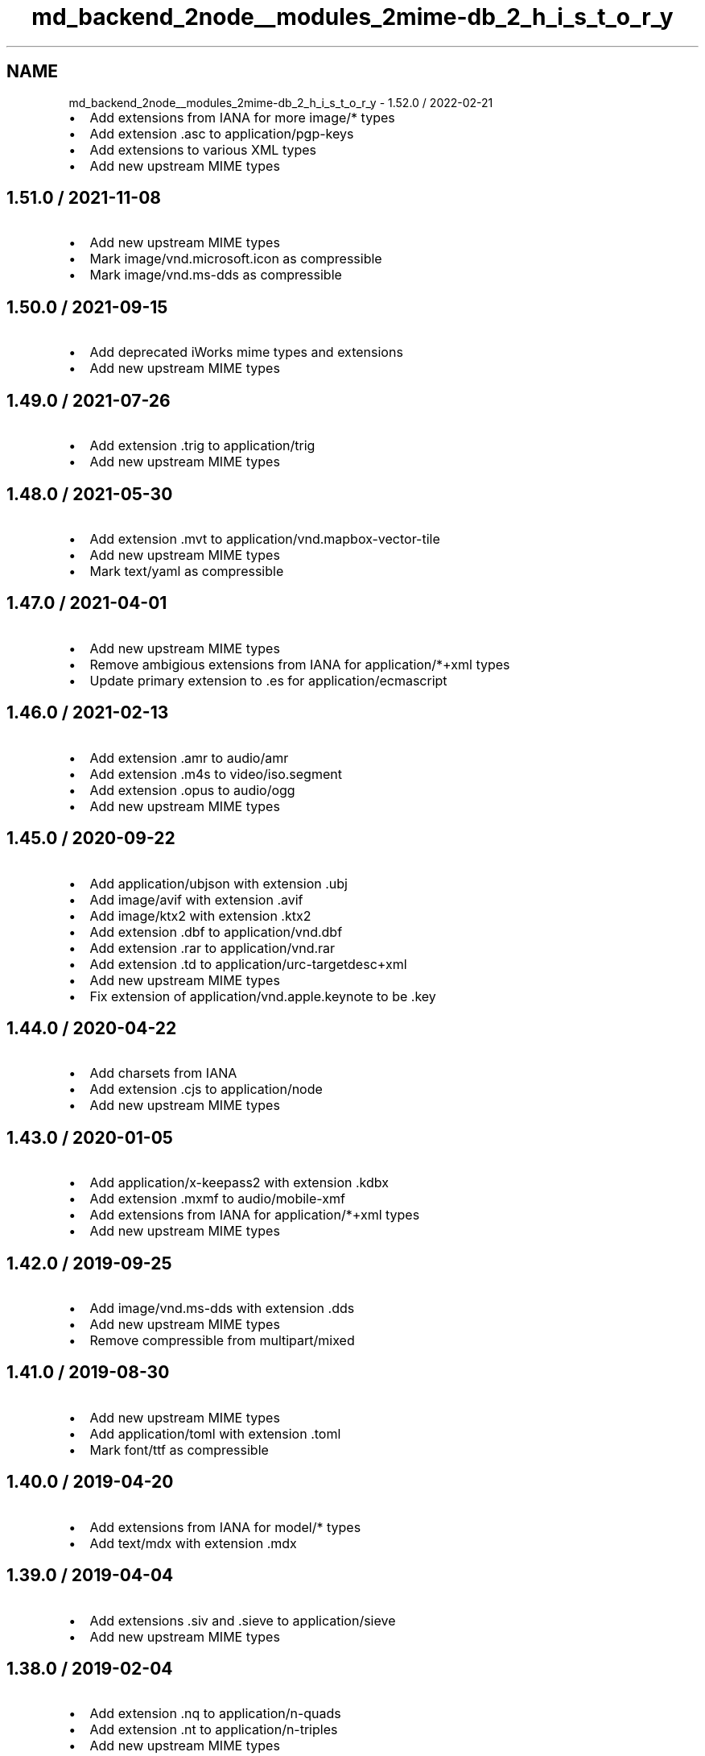 .TH "md_backend_2node__modules_2mime-db_2_h_i_s_t_o_r_y" 3 "My Project" \" -*- nroff -*-
.ad l
.nh
.SH NAME
md_backend_2node__modules_2mime-db_2_h_i_s_t_o_r_y \- 1\&.52\&.0 / 2022-02-21 
.PP

.IP "\(bu" 2
Add extensions from IANA for more \fRimage/*\fP types
.IP "\(bu" 2
Add extension \fR\&.asc\fP to \fRapplication/pgp-keys\fP
.IP "\(bu" 2
Add extensions to various XML types
.IP "\(bu" 2
Add new upstream MIME types
.PP
.SH "1\&.51\&.0 / 2021-11-08"
.PP
.IP "\(bu" 2
Add new upstream MIME types
.IP "\(bu" 2
Mark \fRimage/vnd\&.microsoft\&.icon\fP as compressible
.IP "\(bu" 2
Mark \fRimage/vnd\&.ms-dds\fP as compressible
.PP
.SH "1\&.50\&.0 / 2021-09-15"
.PP
.IP "\(bu" 2
Add deprecated iWorks mime types and extensions
.IP "\(bu" 2
Add new upstream MIME types
.PP
.SH "1\&.49\&.0 / 2021-07-26"
.PP
.IP "\(bu" 2
Add extension \fR\&.trig\fP to \fRapplication/trig\fP
.IP "\(bu" 2
Add new upstream MIME types
.PP
.SH "1\&.48\&.0 / 2021-05-30"
.PP
.IP "\(bu" 2
Add extension \fR\&.mvt\fP to \fRapplication/vnd\&.mapbox-vector-tile\fP
.IP "\(bu" 2
Add new upstream MIME types
.IP "\(bu" 2
Mark \fRtext/yaml\fP as compressible
.PP
.SH "1\&.47\&.0 / 2021-04-01"
.PP
.IP "\(bu" 2
Add new upstream MIME types
.IP "\(bu" 2
Remove ambigious extensions from IANA for \fRapplication/*+xml\fP types
.IP "\(bu" 2
Update primary extension to \fR\&.es\fP for \fRapplication/ecmascript\fP
.PP
.SH "1\&.46\&.0 / 2021-02-13"
.PP
.IP "\(bu" 2
Add extension \fR\&.amr\fP to \fRaudio/amr\fP
.IP "\(bu" 2
Add extension \fR\&.m4s\fP to \fRvideo/iso\&.segment\fP
.IP "\(bu" 2
Add extension \fR\&.opus\fP to \fRaudio/ogg\fP
.IP "\(bu" 2
Add new upstream MIME types
.PP
.SH "1\&.45\&.0 / 2020-09-22"
.PP
.IP "\(bu" 2
Add \fRapplication/ubjson\fP with extension \fR\&.ubj\fP
.IP "\(bu" 2
Add \fRimage/avif\fP with extension \fR\&.avif\fP
.IP "\(bu" 2
Add \fRimage/ktx2\fP with extension \fR\&.ktx2\fP
.IP "\(bu" 2
Add extension \fR\&.dbf\fP to \fRapplication/vnd\&.dbf\fP
.IP "\(bu" 2
Add extension \fR\&.rar\fP to \fRapplication/vnd\&.rar\fP
.IP "\(bu" 2
Add extension \fR\&.td\fP to \fRapplication/urc-targetdesc+xml\fP
.IP "\(bu" 2
Add new upstream MIME types
.IP "\(bu" 2
Fix extension of \fRapplication/vnd\&.apple\&.keynote\fP to be \fR\&.key\fP
.PP
.SH "1\&.44\&.0 / 2020-04-22"
.PP
.IP "\(bu" 2
Add charsets from IANA
.IP "\(bu" 2
Add extension \fR\&.cjs\fP to \fRapplication/node\fP
.IP "\(bu" 2
Add new upstream MIME types
.PP
.SH "1\&.43\&.0 / 2020-01-05"
.PP
.IP "\(bu" 2
Add \fRapplication/x-keepass2\fP with extension \fR\&.kdbx\fP
.IP "\(bu" 2
Add extension \fR\&.mxmf\fP to \fRaudio/mobile-xmf\fP
.IP "\(bu" 2
Add extensions from IANA for \fRapplication/*+xml\fP types
.IP "\(bu" 2
Add new upstream MIME types
.PP
.SH "1\&.42\&.0 / 2019-09-25"
.PP
.IP "\(bu" 2
Add \fRimage/vnd\&.ms-dds\fP with extension \fR\&.dds\fP
.IP "\(bu" 2
Add new upstream MIME types
.IP "\(bu" 2
Remove compressible from \fRmultipart/mixed\fP
.PP
.SH "1\&.41\&.0 / 2019-08-30"
.PP
.IP "\(bu" 2
Add new upstream MIME types
.IP "\(bu" 2
Add \fRapplication/toml\fP with extension \fR\&.toml\fP
.IP "\(bu" 2
Mark \fRfont/ttf\fP as compressible
.PP
.SH "1\&.40\&.0 / 2019-04-20"
.PP
.IP "\(bu" 2
Add extensions from IANA for \fRmodel/*\fP types
.IP "\(bu" 2
Add \fRtext/mdx\fP with extension \fR\&.mdx\fP
.PP
.SH "1\&.39\&.0 / 2019-04-04"
.PP
.IP "\(bu" 2
Add extensions \fR\&.siv\fP and \fR\&.sieve\fP to \fRapplication/sieve\fP
.IP "\(bu" 2
Add new upstream MIME types
.PP
.SH "1\&.38\&.0 / 2019-02-04"
.PP
.IP "\(bu" 2
Add extension \fR\&.nq\fP to \fRapplication/n-quads\fP
.IP "\(bu" 2
Add extension \fR\&.nt\fP to \fRapplication/n-triples\fP
.IP "\(bu" 2
Add new upstream MIME types
.IP "\(bu" 2
Mark \fRtext/less\fP as compressible
.PP
.SH "1\&.37\&.0 / 2018-10-19"
.PP
.IP "\(bu" 2
Add extensions to HEIC image types
.IP "\(bu" 2
Add new upstream MIME types
.PP
.SH "1\&.36\&.0 / 2018-08-20"
.PP
.IP "\(bu" 2
Add Apple file extensions from IANA
.IP "\(bu" 2
Add extensions from IANA for \fRimage/*\fP types
.IP "\(bu" 2
Add new upstream MIME types
.PP
.SH "1\&.35\&.0 / 2018-07-15"
.PP
.IP "\(bu" 2
Add extension \fR\&.owl\fP to \fRapplication/rdf+xml\fP
.IP "\(bu" 2
Add new upstream MIME types
.IP "  \(bu" 4
Removes extension \fR\&.woff\fP from \fRapplication/font-woff\fP
.PP

.PP
.SH "1\&.34\&.0 / 2018-06-03"
.PP
.IP "\(bu" 2
Add extension \fR\&.csl\fP to \fRapplication/vnd\&.citationstyles\&.style+xml\fP
.IP "\(bu" 2
Add extension \fR\&.es\fP to \fRapplication/ecmascript\fP
.IP "\(bu" 2
Add new upstream MIME types
.IP "\(bu" 2
Add \fRUTF-8\fP as default charset for \fRtext/turtle\fP
.IP "\(bu" 2
Mark all XML-derived types as compressible
.PP
.SH "1\&.33\&.0 / 2018-02-15"
.PP
.IP "\(bu" 2
Add extensions from IANA for \fRmessage/*\fP types
.IP "\(bu" 2
Add new upstream MIME types
.IP "\(bu" 2
Fix some incorrect OOXML types
.IP "\(bu" 2
Remove \fRapplication/font-woff2\fP
.PP
.SH "1\&.32\&.0 / 2017-11-29"
.PP
.IP "\(bu" 2
Add new upstream MIME types
.IP "\(bu" 2
Update \fRtext/hjson\fP to registered \fRapplication/hjson\fP
.IP "\(bu" 2
Add \fRtext/shex\fP with extension \fR\&.shex\fP
.PP
.SH "1\&.31\&.0 / 2017-10-25"
.PP
.IP "\(bu" 2
Add \fRapplication/raml+yaml\fP with extension \fR\&.raml\fP
.IP "\(bu" 2
Add \fRapplication/wasm\fP with extension \fR\&.wasm\fP
.IP "\(bu" 2
Add new \fRfont\fP type from IANA
.IP "\(bu" 2
Add new upstream font extensions
.IP "\(bu" 2
Add new upstream MIME types
.IP "\(bu" 2
Add extensions for JPEG-2000 images
.PP
.SH "1\&.30\&.0 / 2017-08-27"
.PP
.IP "\(bu" 2
Add \fRapplication/vnd\&.ms-outlook\fP
.IP "\(bu" 2
Add \fRapplication/x-arj\fP
.IP "\(bu" 2
Add extension \fR\&.mjs\fP to \fRapplication/javascript\fP
.IP "\(bu" 2
Add glTF types and extensions
.IP "\(bu" 2
Add new upstream MIME types
.IP "\(bu" 2
Add \fRtext/x-org\fP
.IP "\(bu" 2
Add VirtualBox MIME types
.IP "\(bu" 2
Fix \fRsource\fP records for \fRvideo/*\fP types that are IANA
.IP "\(bu" 2
Update \fRfont/opentype\fP to registered \fRfont/otf\fP
.PP
.SH "1\&.29\&.0 / 2017-07-10"
.PP
.IP "\(bu" 2
Add \fRapplication/fido\&.trusted-apps+json\fP
.IP "\(bu" 2
Add extension \fR\&.wadl\fP to \fRapplication/vnd\&.sun\&.wadl+xml\fP
.IP "\(bu" 2
Add new upstream MIME types
.IP "\(bu" 2
Add \fRUTF-8\fP as default charset for \fRtext/css\fP
.PP
.SH "1\&.28\&.0 / 2017-05-14"
.PP
.IP "\(bu" 2
Add new upstream MIME types
.IP "\(bu" 2
Add extension \fR\&.gz\fP to \fRapplication/gzip\fP
.IP "\(bu" 2
Update extensions \fR\&.md\fP and \fR\&.markdown\fP to be \fRtext/markdown\fP
.PP
.SH "1\&.27\&.0 / 2017-03-16"
.PP
.IP "\(bu" 2
Add new upstream MIME types
.IP "\(bu" 2
Add \fRimage/apng\fP with extension \fR\&.apng\fP
.PP
.SH "1\&.26\&.0 / 2017-01-14"
.PP
.IP "\(bu" 2
Add new upstream MIME types
.IP "\(bu" 2
Add extension \fR\&.geojson\fP to \fRapplication/geo+json\fP
.PP
.SH "1\&.25\&.0 / 2016-11-11"
.PP
.IP "\(bu" 2
Add new upstream MIME types
.PP
.SH "1\&.24\&.0 / 2016-09-18"
.PP
.IP "\(bu" 2
Add \fRaudio/mp3\fP
.IP "\(bu" 2
Add new upstream MIME types
.PP
.SH "1\&.23\&.0 / 2016-05-01"
.PP
.IP "\(bu" 2
Add new upstream MIME types
.IP "\(bu" 2
Add extension \fR\&.3gpp\fP to \fRaudio/3gpp\fP
.PP
.SH "1\&.22\&.0 / 2016-02-15"
.PP
.IP "\(bu" 2
Add \fRtext/slim\fP
.IP "\(bu" 2
Add extension \fR\&.rng\fP to \fRapplication/xml\fP
.IP "\(bu" 2
Add new upstream MIME types
.IP "\(bu" 2
Fix extension of \fRapplication/dash+xml\fP to be \fR\&.mpd\fP
.IP "\(bu" 2
Update primary extension to \fR\&.m4a\fP for \fRaudio/mp4\fP
.PP
.SH "1\&.21\&.0 / 2016-01-06"
.PP
.IP "\(bu" 2
Add Google document types
.IP "\(bu" 2
Add new upstream MIME types
.PP
.SH "1\&.20\&.0 / 2015-11-10"
.PP
.IP "\(bu" 2
Add \fRtext/x-suse-ymp\fP
.IP "\(bu" 2
Add new upstream MIME types
.PP
.SH "1\&.19\&.0 / 2015-09-17"
.PP
.IP "\(bu" 2
Add \fRapplication/vnd\&.apple\&.pkpass\fP
.IP "\(bu" 2
Add new upstream MIME types
.PP
.SH "1\&.18\&.0 / 2015-09-03"
.PP
.IP "\(bu" 2
Add new upstream MIME types
.PP
.SH "1\&.17\&.0 / 2015-08-13"
.PP
.IP "\(bu" 2
Add \fRapplication/x-msdos-program\fP
.IP "\(bu" 2
Add \fRaudio/g711-0\fP
.IP "\(bu" 2
Add \fRimage/vnd\&.mozilla\&.apng\fP
.IP "\(bu" 2
Add extension \fR\&.exe\fP to \fRapplication/x-msdos-program\fP
.PP
.SH "1\&.16\&.0 / 2015-07-29"
.PP
.IP "\(bu" 2
Add \fRapplication/vnd\&.uri-map\fP
.PP
.SH "1\&.15\&.0 / 2015-07-13"
.PP
.IP "\(bu" 2
Add \fRapplication/x-httpd-php\fP
.PP
.SH "1\&.14\&.0 / 2015-06-25"
.PP
.IP "\(bu" 2
Add \fRapplication/scim+json\fP
.IP "\(bu" 2
Add \fRapplication/vnd\&.3gpp\&.ussd+xml\fP
.IP "\(bu" 2
Add \fRapplication/vnd\&.biopax\&.rdf+xml\fP
.IP "\(bu" 2
Add \fRtext/x-processing\fP
.PP
.SH "1\&.13\&.0 / 2015-06-07"
.PP
.IP "\(bu" 2
Add nginx as a source
.IP "\(bu" 2
Add \fRapplication/x-cocoa\fP
.IP "\(bu" 2
Add \fRapplication/x-java-archive-diff\fP
.IP "\(bu" 2
Add \fRapplication/x-makeself\fP
.IP "\(bu" 2
Add \fRapplication/x-perl\fP
.IP "\(bu" 2
Add \fRapplication/x-pilot\fP
.IP "\(bu" 2
Add \fRapplication/x-redhat-package-manager\fP
.IP "\(bu" 2
Add \fRapplication/x-sea\fP
.IP "\(bu" 2
Add \fRaudio/x-m4a\fP
.IP "\(bu" 2
Add \fRaudio/x-realaudio\fP
.IP "\(bu" 2
Add \fRimage/x-jng\fP
.IP "\(bu" 2
Add \fRtext/mathml\fP
.PP
.SH "1\&.12\&.0 / 2015-06-05"
.PP
.IP "\(bu" 2
Add \fRapplication/bdoc\fP
.IP "\(bu" 2
Add \fRapplication/vnd\&.hyperdrive+json\fP
.IP "\(bu" 2
Add \fRapplication/x-bdoc\fP
.IP "\(bu" 2
Add extension \fR\&.rtf\fP to \fRtext/rtf\fP
.PP
.SH "1\&.11\&.0 / 2015-05-31"
.PP
.IP "\(bu" 2
Add \fRaudio/wav\fP
.IP "\(bu" 2
Add \fRaudio/wave\fP
.IP "\(bu" 2
Add extension \fR\&.litcoffee\fP to \fRtext/coffeescript\fP
.IP "\(bu" 2
Add extension \fR\&.sfd-hdstx\fP to \fRapplication/vnd\&.hydrostatix\&.sof-data\fP
.IP "\(bu" 2
Add extension \fR\&.n-gage\fP to \fRapplication/vnd\&.nokia\&.n-gage\&.symbian\&.install\fP
.PP
.SH "1\&.10\&.0 / 2015-05-19"
.PP
.IP "\(bu" 2
Add \fRapplication/vnd\&.balsamiq\&.bmpr\fP
.IP "\(bu" 2
Add \fRapplication/vnd\&.microsoft\&.portable-executable\fP
.IP "\(bu" 2
Add \fRapplication/x-ns-proxy-autoconfig\fP
.PP
.SH "1\&.9\&.1 / 2015-04-19"
.PP
.IP "\(bu" 2
Remove \fR\&.json\fP extension from \fRapplication/manifest+json\fP
.IP "  \(bu" 4
This is causing bugs downstream
.PP

.PP
.SH "1\&.9\&.0 / 2015-04-19"
.PP
.IP "\(bu" 2
Add \fRapplication/manifest+json\fP
.IP "\(bu" 2
Add \fRapplication/vnd\&.micro+json\fP
.IP "\(bu" 2
Add \fRimage/vnd\&.zbrush\&.pcx\fP
.IP "\(bu" 2
Add \fRimage/x-ms-bmp\fP
.PP
.SH "1\&.8\&.0 / 2015-03-13"
.PP
.IP "\(bu" 2
Add \fRapplication/vnd\&.citationstyles\&.style+xml\fP
.IP "\(bu" 2
Add \fRapplication/vnd\&.fastcopy-disk-image\fP
.IP "\(bu" 2
Add \fRapplication/vnd\&.gov\&.sk\&.xmldatacontainer+xml\fP
.IP "\(bu" 2
Add extension \fR\&.jsonld\fP to \fRapplication/ld+json\fP
.PP
.SH "1\&.7\&.0 / 2015-02-08"
.PP
.IP "\(bu" 2
Add \fRapplication/vnd\&.gerber\fP
.IP "\(bu" 2
Add \fRapplication/vnd\&.msa-disk-image\fP
.PP
.SH "1\&.6\&.1 / 2015-02-05"
.PP
.IP "\(bu" 2
Community extensions ownership transferred from \fRnode-mime\fP
.PP
.SH "1\&.6\&.0 / 2015-01-29"
.PP
.IP "\(bu" 2
Add \fRapplication/jose\fP
.IP "\(bu" 2
Add \fRapplication/jose+json\fP
.IP "\(bu" 2
Add \fRapplication/json-seq\fP
.IP "\(bu" 2
Add \fRapplication/jwk+json\fP
.IP "\(bu" 2
Add \fRapplication/jwk-set+json\fP
.IP "\(bu" 2
Add \fRapplication/jwt\fP
.IP "\(bu" 2
Add \fRapplication/rdap+json\fP
.IP "\(bu" 2
Add \fRapplication/vnd\&.gov\&.sk\&.e-form+xml\fP
.IP "\(bu" 2
Add \fRapplication/vnd\&.ims\&.imsccv1p3\fP
.PP
.SH "1\&.5\&.0 / 2014-12-30"
.PP
.IP "\(bu" 2
Add \fRapplication/vnd\&.oracle\&.resource+json\fP
.IP "\(bu" 2
Fix various invalid MIME type entries
.IP "  \(bu" 4
\fRapplication/mbox+xml\fP
.IP "  \(bu" 4
\fRapplication/oscp-response\fP
.IP "  \(bu" 4
\fRapplication/vwg-multiplexed\fP
.IP "  \(bu" 4
\fRaudio/g721\fP
.PP

.PP
.SH "1\&.4\&.0 / 2014-12-21"
.PP
.IP "\(bu" 2
Add \fRapplication/vnd\&.ims\&.imsccv1p2\fP
.IP "\(bu" 2
Fix various invalid MIME type entries
.IP "  \(bu" 4
\fRapplication/vnd-acucobol\fP
.IP "  \(bu" 4
\fRapplication/vnd-curl\fP
.IP "  \(bu" 4
\fRapplication/vnd-dart\fP
.IP "  \(bu" 4
\fRapplication/vnd-dxr\fP
.IP "  \(bu" 4
\fRapplication/vnd-fdf\fP
.IP "  \(bu" 4
\fRapplication/vnd-mif\fP
.IP "  \(bu" 4
\fRapplication/vnd-sema\fP
.IP "  \(bu" 4
\fRapplication/vnd-wap-wmlc\fP
.IP "  \(bu" 4
\fRapplication/vnd\&.adobe\&.flash-movie\fP
.IP "  \(bu" 4
\fRapplication/vnd\&.dece-zip\fP
.IP "  \(bu" 4
\fRapplication/vnd\&.dvb_service\fP
.IP "  \(bu" 4
\fRapplication/vnd\&.micrografx-igx\fP
.IP "  \(bu" 4
\fRapplication/vnd\&.sealed-doc\fP
.IP "  \(bu" 4
\fRapplication/vnd\&.sealed-eml\fP
.IP "  \(bu" 4
\fRapplication/vnd\&.sealed-mht\fP
.IP "  \(bu" 4
\fRapplication/vnd\&.sealed-ppt\fP
.IP "  \(bu" 4
\fRapplication/vnd\&.sealed-tiff\fP
.IP "  \(bu" 4
\fRapplication/vnd\&.sealed-xls\fP
.IP "  \(bu" 4
\fRapplication/vnd\&.sealedmedia\&.softseal-html\fP
.IP "  \(bu" 4
\fRapplication/vnd\&.sealedmedia\&.softseal-pdf\fP
.IP "  \(bu" 4
\fRapplication/vnd\&.wap-slc\fP
.IP "  \(bu" 4
\fRapplication/vnd\&.wap-wbxml\fP
.IP "  \(bu" 4
\fRaudio/vnd\&.sealedmedia\&.softseal-mpeg\fP
.IP "  \(bu" 4
\fRimage/vnd-djvu\fP
.IP "  \(bu" 4
\fRimage/vnd-svf\fP
.IP "  \(bu" 4
\fRimage/vnd-wap-wbmp\fP
.IP "  \(bu" 4
\fRimage/vnd\&.sealed-png\fP
.IP "  \(bu" 4
\fRimage/vnd\&.sealedmedia\&.softseal-gif\fP
.IP "  \(bu" 4
\fRimage/vnd\&.sealedmedia\&.softseal-jpg\fP
.IP "  \(bu" 4
\fRmodel/vnd-dwf\fP
.IP "  \(bu" 4
\fRmodel/vnd\&.parasolid\&.transmit-binary\fP
.IP "  \(bu" 4
\fRmodel/vnd\&.parasolid\&.transmit-text\fP
.IP "  \(bu" 4
\fRtext/vnd-a\fP
.IP "  \(bu" 4
\fRtext/vnd-curl\fP
.IP "  \(bu" 4
\fRtext/vnd\&.wap-wml\fP
.PP

.IP "\(bu" 2
Remove example template MIME types
.IP "  \(bu" 4
\fRapplication/example\fP
.IP "  \(bu" 4
\fRaudio/example\fP
.IP "  \(bu" 4
\fRimage/example\fP
.IP "  \(bu" 4
\fRmessage/example\fP
.IP "  \(bu" 4
\fRmodel/example\fP
.IP "  \(bu" 4
\fRmultipart/example\fP
.IP "  \(bu" 4
\fRtext/example\fP
.IP "  \(bu" 4
\fRvideo/example\fP
.PP

.PP
.SH "1\&.3\&.1 / 2014-12-16"
.PP
.IP "\(bu" 2
Fix missing extensions
.IP "  \(bu" 4
\fRapplication/json5\fP
.IP "  \(bu" 4
\fRtext/hjson\fP
.PP

.PP
.SH "1\&.3\&.0 / 2014-12-07"
.PP
.IP "\(bu" 2
Add \fRapplication/a2l\fP
.IP "\(bu" 2
Add \fRapplication/aml\fP
.IP "\(bu" 2
Add \fRapplication/atfx\fP
.IP "\(bu" 2
Add \fRapplication/atxml\fP
.IP "\(bu" 2
Add \fRapplication/cdfx+xml\fP
.IP "\(bu" 2
Add \fRapplication/dii\fP
.IP "\(bu" 2
Add \fRapplication/json5\fP
.IP "\(bu" 2
Add \fRapplication/lxf\fP
.IP "\(bu" 2
Add \fRapplication/mf4\fP
.IP "\(bu" 2
Add \fRapplication/vnd\&.apache\&.thrift\&.compact\fP
.IP "\(bu" 2
Add \fRapplication/vnd\&.apache\&.thrift\&.json\fP
.IP "\(bu" 2
Add \fRapplication/vnd\&.coffeescript\fP
.IP "\(bu" 2
Add \fRapplication/vnd\&.enphase\&.envoy\fP
.IP "\(bu" 2
Add \fRapplication/vnd\&.ims\&.imsccv1p1\fP
.IP "\(bu" 2
Add \fRtext/csv-schema\fP
.IP "\(bu" 2
Add \fRtext/hjson\fP
.IP "\(bu" 2
Add \fRtext/markdown\fP
.IP "\(bu" 2
Add \fRtext/yaml\fP
.PP
.SH "1\&.2\&.0 / 2014-11-09"
.PP
.IP "\(bu" 2
Add \fRapplication/cea\fP
.IP "\(bu" 2
Add \fRapplication/dit\fP
.IP "\(bu" 2
Add \fRapplication/vnd\&.gov\&.sk\&.e-form+zip\fP
.IP "\(bu" 2
Add \fRapplication/vnd\&.tmd\&.mediaflex\&.api+xml\fP
.IP "\(bu" 2
Type \fRapplication/epub+zip\fP is now IANA-registered
.PP
.SH "1\&.1\&.2 / 2014-10-23"
.PP
.IP "\(bu" 2
Rebuild database for \fRapplication/x-www-form-urlencoded\fP change
.PP
.SH "1\&.1\&.1 / 2014-10-20"
.PP
.IP "\(bu" 2
Mark \fRapplication/x-www-form-urlencoded\fP as compressible\&.
.PP
.SH "1\&.1\&.0 / 2014-09-28"
.PP
.IP "\(bu" 2
Add \fRapplication/font-woff2\fP
.PP
.SH "1\&.0\&.3 / 2014-09-25"
.PP
.IP "\(bu" 2
Fix engine requirement in package
.PP
.SH "1\&.0\&.2 / 2014-09-25"
.PP
.IP "\(bu" 2
Add \fRapplication/coap-group+json\fP
.IP "\(bu" 2
Add \fRapplication/dcd\fP
.IP "\(bu" 2
Add \fRapplication/vnd\&.apache\&.thrift\&.binary\fP
.IP "\(bu" 2
Add \fRimage/vnd\&.tencent\&.tap\fP
.IP "\(bu" 2
Mark all JSON-derived types as compressible
.IP "\(bu" 2
Update \fRtext/vtt\fP data
.PP
.SH "1\&.0\&.1 / 2014-08-30"
.PP
.IP "\(bu" 2
Fix extension ordering
.PP
.SH "1\&.0\&.0 / 2014-08-30"
.PP
.IP "\(bu" 2
Add \fRapplication/atf\fP
.IP "\(bu" 2
Add \fRapplication/merge-patch+json\fP
.IP "\(bu" 2
Add \fRmultipart/x-mixed-replace\fP
.IP "\(bu" 2
Add `source: 'apache'\fRmetadata\fP
.IP "\(bu" 2
\fRAdd\fPsource: 'iana'` metadata
.IP "\(bu" 2
Remove badly-assumed charset data 
.PP

